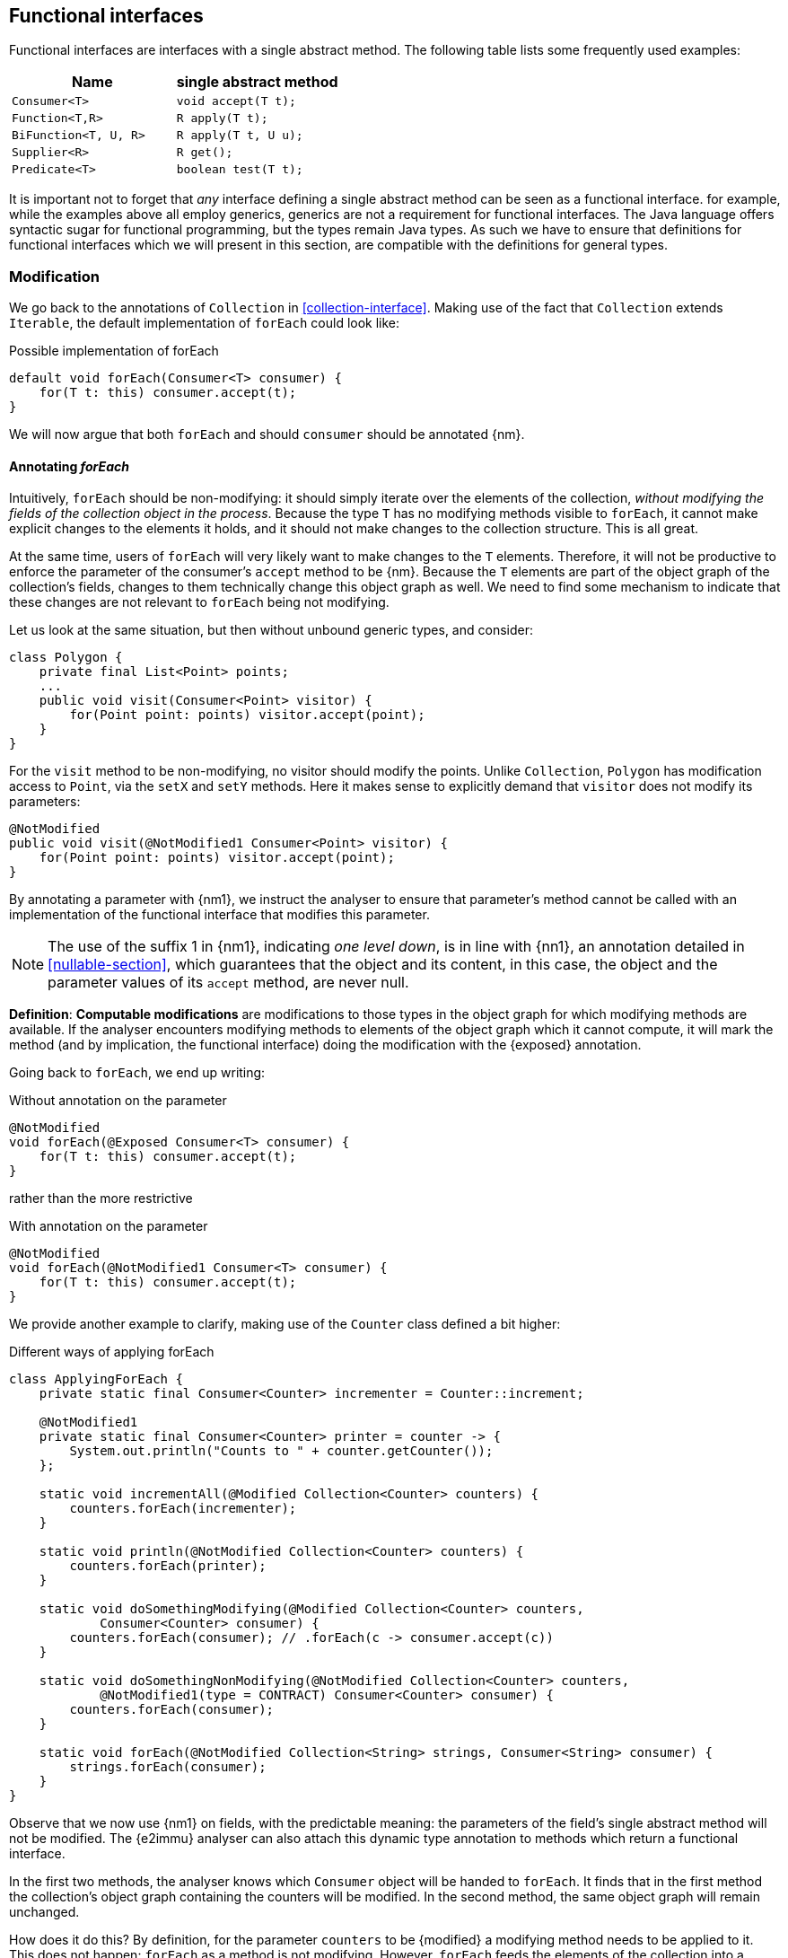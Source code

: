 [#functional-interfaces]
== Functional interfaces

Functional interfaces are interfaces with a single abstract method.
The following table lists some frequently used examples:

[options=header]
|===

| Name | single abstract method
| `Consumer<T>` | `void accept(T t);`
| `Function<T,R>` | `R apply(T t);`
| `BiFunction<T, U, R>` | `R apply(T t, U u);`
| `Supplier<R>` | `R get();`
| `Predicate<T>` | `boolean test(T t);`
|===

It is important not to forget that _any_ interface defining a single abstract method can be seen as a functional interface.
for example, while the examples above all employ generics, generics are not a requirement for functional interfaces.
The Java language offers syntactic sugar for functional programming, but the types remain Java types.
As such we have to ensure that definitions for functional interfaces which we will present in this section, are compatible with the definitions for general types.

=== Modification

We go back to the annotations of `Collection` in <<collection-interface>>.
Making use of the fact that `Collection` extends `Iterable`, the default implementation of `forEach` could look like:

.Possible implementation of forEach
[source,java]
----
default void forEach(Consumer<T> consumer) {
    for(T t: this) consumer.accept(t);
}
----

We will now argue that both `forEach` and should `consumer` should be annotated {nm}.

==== Annotating _forEach_

Intuitively, `forEach` should be non-modifying: it should simply iterate over the elements of the collection, _without modifying the fields of the collection object in the process_.
Because the type `T` has no modifying methods visible to `forEach`, it cannot make explicit changes to the elements it holds, and it should not make changes to the collection structure.
This is all great.

At the same time, users of `forEach` will very likely want to make changes to the `T` elements.
Therefore, it will not be productive to enforce the parameter of the consumer's `accept` method to be {nm}.
Because the `T` elements are part of the object graph of the collection's fields, changes to them technically change this object graph as well.
We need to find some mechanism to indicate that these changes are not relevant to `forEach` being not modifying.

Let us look at the same situation, but then without unbound generic types, and consider:

[source,java]
----
class Polygon {
    private final List<Point> points;
    ...
    public void visit(Consumer<Point> visitor) {
        for(Point point: points) visitor.accept(point);
    }
}
----

For the `visit` method to be non-modifying, no visitor should modify the points.
Unlike `Collection`, `Polygon` has modification access to `Point`, via the `setX` and `setY` methods.
Here it makes sense to explicitly demand that `visitor` does not modify its parameters:

[source,java]
----
@NotModified
public void visit(@NotModified1 Consumer<Point> visitor) {
    for(Point point: points) visitor.accept(point);
}
----

By annotating a parameter with {nm1}, we instruct the analyser to ensure that parameter's method cannot be called with an implementation of the functional interface that modifies this parameter.

NOTE: The use of the suffix 1 in {nm1}, indicating _one level down_, is in line with {nn1}, an annotation detailed in <<nullable-section>>, which guarantees that the object and its content, in this case, the object and the parameter values of its `accept` method, are never null.

****
*Definition*: *Computable modifications* are modifications to those types in the object graph for which modifying methods are available.
If the analyser encounters modifying methods to elements of the object graph which it cannot compute, it will mark the method (and by implication, the functional interface) doing the modification with the {exposed} annotation.
****

Going back to `forEach`, we end up writing:

.Without annotation on the parameter
[source,java]
----
@NotModified
void forEach(@Exposed Consumer<T> consumer) {
    for(T t: this) consumer.accept(t);
}
----

rather than the more restrictive

.With annotation on the parameter
[source,java]
----
@NotModified
void forEach(@NotModified1 Consumer<T> consumer) {
    for(T t: this) consumer.accept(t);
}
----

We provide another example to clarify, making use of the `Counter` class defined a bit higher:

.Different ways of applying forEach
[source,java]
----
class ApplyingForEach {
    private static final Consumer<Counter> incrementer = Counter::increment;

    @NotModified1
    private static final Consumer<Counter> printer = counter -> {
        System.out.println("Counts to " + counter.getCounter());
    };

    static void incrementAll(@Modified Collection<Counter> counters) {
        counters.forEach(incrementer);
    }

    static void println(@NotModified Collection<Counter> counters) {
        counters.forEach(printer);
    }

    static void doSomethingModifying(@Modified Collection<Counter> counters,
            Consumer<Counter> consumer) {
        counters.forEach(consumer); // .forEach(c -> consumer.accept(c))
    }

    static void doSomethingNonModifying(@NotModified Collection<Counter> counters,
            @NotModified1(type = CONTRACT) Consumer<Counter> consumer) {
        counters.forEach(consumer);
    }

    static void forEach(@NotModified Collection<String> strings, Consumer<String> consumer) {
        strings.forEach(consumer);
    }
}
----

Observe that we now use {nm1} on fields, with the predictable meaning: the parameters of the field's single abstract method will not be modified.
The {e2immu} analyser can also attach this dynamic type annotation to methods which return a functional interface.

In the first two methods, the analyser knows which `Consumer` object will be handed to `forEach`.
It finds that in the first method the collection's object graph containing the counters will be modified.
In the second method, the same object graph will remain unchanged.

How does it do this?
By definition, for the parameter `counters` to be {modified} a modifying method needs to be applied to it.
This does not happen: `forEach` as a method is not modifying.
However, `forEach` feeds the elements of the collection into a modifying `accept` method, as indicated by the {exposed} annotation.
As such, the object graph of the collection, containing the individual elements, changes.

The {exposed} annotation on `forEach` links the consumer to the scope object of `forEach`: `counters`.
Because the argument to `forEach`, `incrementer`, is not explicitly {nm1}, it has to assume that modifications propagate into `counters`.
In the second case, the argument, `printer`, is explicitly {nm1}, which prevents modifications to take place because of the `forEach` method call.

In the third and fourth method, however, the implementation of the consumer comes from outside the type.
We cannot know whether the consumer will modify the collection's object graph.
In the fourth method, by annotating with {nm1}, the user shows intent, and asks the analyser to make sure the consumer's `accept` method is non-modifying.
As a consequence, the analyser computes that `counters` is {nm}.
In the third method this intent is absent, and the analyser must conclude that `doSomethingModifying` modifies `counters`.

The fifth case shows the strength of immutability.
Because strings are level 2 immutable, we know that no consumer can change the individual strings, and we know that `forEach` as a method is not modifying.

==== Annotating _consumer_

The `consumer` parameter of the `forEach` method can have a modifying single abstract method, or not.
This depends on whether `accept` makes modifications to its closure (the object graph of all fields of the implementation of the interface, including the variables of the enclosing type if there is one).

From the point of view of `Collection`, this closure will always be 'outside', i.e., not inside its own definition.
Only when that is the case, can we justify annotating with {modified}.

Consider the following simpler example, again employing `Counter`:

[source,java]
----
class OneOrOther {
    private final Counter = new Counter();

    @Modified // <1>
    private final Supplier<Integer> addOne = () -> counter.increment();

    @Modified // <2>
    public int increment() {
        return addOne.get();
    }
}
----
<1> `addOne` is {modified} because there is a method that calls one of its modifying methods.
<2> `next` is {modified} because `addOne.get()` modifies.

In this modifying situation, `addOne` is simply a modifying method in disguise.
The modification status of the single abstract method can only be seen in the following representation:

[source,java]
----
@Modified
private final Supplier<Integer> addOne = new Supplier() {

    @Modified // <1>
    public Integer get() {
        return counter.increment();
    }
}
----
<1> This annotation is not visible using the lambda syntax.

=== Containers

The `Collection` interface as depicted in <<collection-interface>> left the `Consumer` parameter of `forEach` unannotated.
We would very much like `Collection` to be a container, it is almost the archetypal example of this concept.

The main rule for containers stipulates that the parameter has to be {nm}, implying that the single abstract method of `Consumer` must not be modifying.
We have just discussed that, unless the functional interface has an implementation inside `Collection`, this will not be the case.
Even worse, in an interface, where one cannot declare fields, all (functional) interface parameters are {nm}.

We extend the definition by requiring that a container must not change the return values of functional interfaces, if it has them.
This is more in line with the intuitive promise that 'a container does not change the elements it has been given'.
Formally,

****
*Definition*: a parameter of functional interface type is {nm} when the method of the parameter does not modify the result of applying the function.
****

In the case of `forEach`, the functional type is a `Consumer`, which has no result.
It therefore automatically satisfies the condition.
A more meaningful situation is when the functional type is a `Supplier`, which does return a value.
We present an example of this situation in <<example-lazy>>.

=== Immutability

Now we must verify when and how functional interfaces are compatible with the rules of level 2 immutability.

The first rule states that fields must be {nm}.
This is also relevant in the case for functional types, when they are defined in the type:

.Example with functional type, modifying at the single abstract method level
[source,java]
----
class SetBasedContainer6<T> {
    private final Set<T> data;
    private final Consumer<T> consumer = t -> data.add(t);
    public SetBasedContainer3(Set<T> ts) {
        this.data = new HashSet<>(ts);
    }
    public void add(T t) {
        consumer.accept(t);
    }
}
----

In this example, the consumer modifies `data`, hence `add` is a modifying method.
The type cannot be level 2 immutable, the underlying cause being that the single abstract method of the field `consumer`
is modifying.

We argue (for now, without being able to motivate too rigorously) that most functional types should not be counted as support data:
they do not provide 'support space' for the simpler types that the class is dealing with.

Parameters of functional interface type are important to the independence rules of support data fields, however.
We have seen that a visitor pattern exposes elements for modification outside the type.
In reactive frameworks, like https://vertx.io[vertx.io], functional interface parameters are the default means of 'returning' or propagating values.

The independence rules for support data exist to ensure that the support data cannot be modified outside the type.
One would think to add a specific rule for parameters of functional interface type, such as "A method is independent when for each of its parameters of functional interface type, the objects linking to the arguments of the single abstract method must not link to the fields of the class." However, it turns out that {nm1} and the first rule of level 2 immutability take care of the situation.

Consider the following three methods added to an example from above:

.Modification of v3 as defined above
[source,java]
----
class SetBasedContainer3_3<T> {
    private final Set<T> data;

    public SetBasedContainer3(Set<T> ts) {
        this.data = new HashSet<>(ts);
    }

    public Stream<T> stream() {
        return data.stream();
    }

    public void unsafeVisit(Consumer<Set<T>> consumer) {
        consumer.accept(data); // <1>
    }

    public void safeVisit1(@NotModified1 Consumer<Set<T>> consumer) {
        consumer.accept(data); // <2>
    }

    public void safeVisit2(Consumer<T> consumer) {
        data.forEach(consumer); // <3>
    }
}
----
<1> The consumer exposes the support data field `data` to the outside world.
<2> The consumer exposes the support data field `data` safely.
<3> The consumer exposes `T` elements to the outside world.

In the first case the `consumer` parameter links to the `data` field, clearly violating the tentative independence rule.
The first rule of level 2 immutability takes over: the consumer is not {nm1}, so `accept` has a parameter which is {modified}.
Therefore, sending `data` as an argument to such a parameter causes modifications, which makes `data` {modified}, which in turn violates the first rule.

The method `safeVisit1` exposes the support data to the outside world, with a guarantee from the analyser that no code can modify it.
This would again violate the tentative independence rule imagined above; however, it seems a perfectly safe thing to do: the analyser will guarantee that the consumer does not modify the whole support data's object graph.

In the third case, we first observe that `forEach` does not modify `data` because it is not a modifying method.
As explained in <<linking-exposed>>, we observe that the `forEach` method does not link `data` to `consumer`.
However, because of the {exposed} annotation, it exposes elements of type `T` to the outside world.
This is compatible with level 2 immutability rules for fields that are not support data.

We conclude that no specific rules need adding or tweaking to the definition of level 2 immutability because of functional interfaces.
On the other hand, we are due a more detailed explanation of how to compute linking and exposure.

